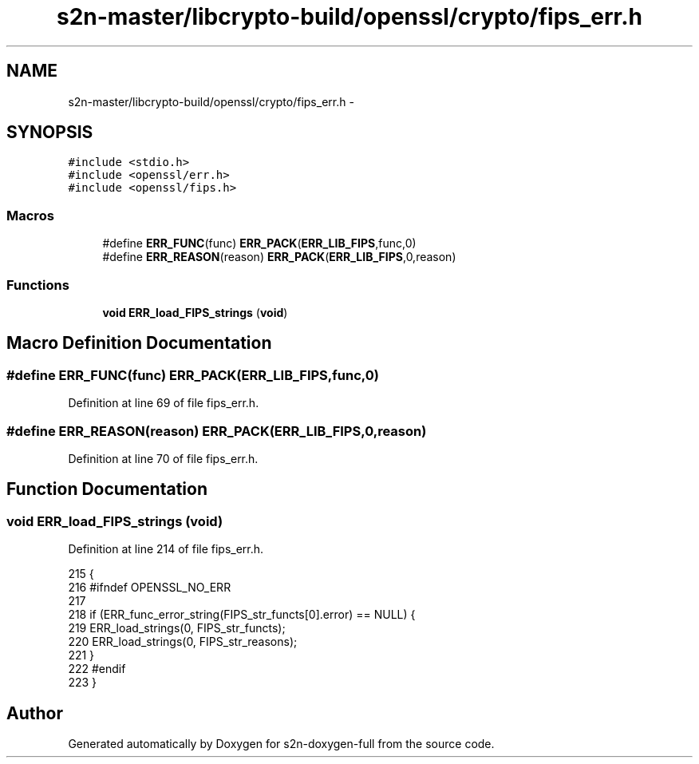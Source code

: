.TH "s2n-master/libcrypto-build/openssl/crypto/fips_err.h" 3 "Fri Aug 19 2016" "s2n-doxygen-full" \" -*- nroff -*-
.ad l
.nh
.SH NAME
s2n-master/libcrypto-build/openssl/crypto/fips_err.h \- 
.SH SYNOPSIS
.br
.PP
\fC#include <stdio\&.h>\fP
.br
\fC#include <openssl/err\&.h>\fP
.br
\fC#include <openssl/fips\&.h>\fP
.br

.SS "Macros"

.in +1c
.ti -1c
.RI "#define \fBERR_FUNC\fP(func)   \fBERR_PACK\fP(\fBERR_LIB_FIPS\fP,func,0)"
.br
.ti -1c
.RI "#define \fBERR_REASON\fP(reason)   \fBERR_PACK\fP(\fBERR_LIB_FIPS\fP,0,reason)"
.br
.in -1c
.SS "Functions"

.in +1c
.ti -1c
.RI "\fBvoid\fP \fBERR_load_FIPS_strings\fP (\fBvoid\fP)"
.br
.in -1c
.SH "Macro Definition Documentation"
.PP 
.SS "#define ERR_FUNC(func)   \fBERR_PACK\fP(\fBERR_LIB_FIPS\fP,func,0)"

.PP
Definition at line 69 of file fips_err\&.h\&.
.SS "#define ERR_REASON(reason)   \fBERR_PACK\fP(\fBERR_LIB_FIPS\fP,0,reason)"

.PP
Definition at line 70 of file fips_err\&.h\&.
.SH "Function Documentation"
.PP 
.SS "\fBvoid\fP ERR_load_FIPS_strings (\fBvoid\fP)"

.PP
Definition at line 214 of file fips_err\&.h\&.
.PP
.nf
215 {
216 #ifndef OPENSSL_NO_ERR
217 
218     if (ERR_func_error_string(FIPS_str_functs[0]\&.error) == NULL) {
219         ERR_load_strings(0, FIPS_str_functs);
220         ERR_load_strings(0, FIPS_str_reasons);
221     }
222 #endif
223 }
.fi
.SH "Author"
.PP 
Generated automatically by Doxygen for s2n-doxygen-full from the source code\&.
